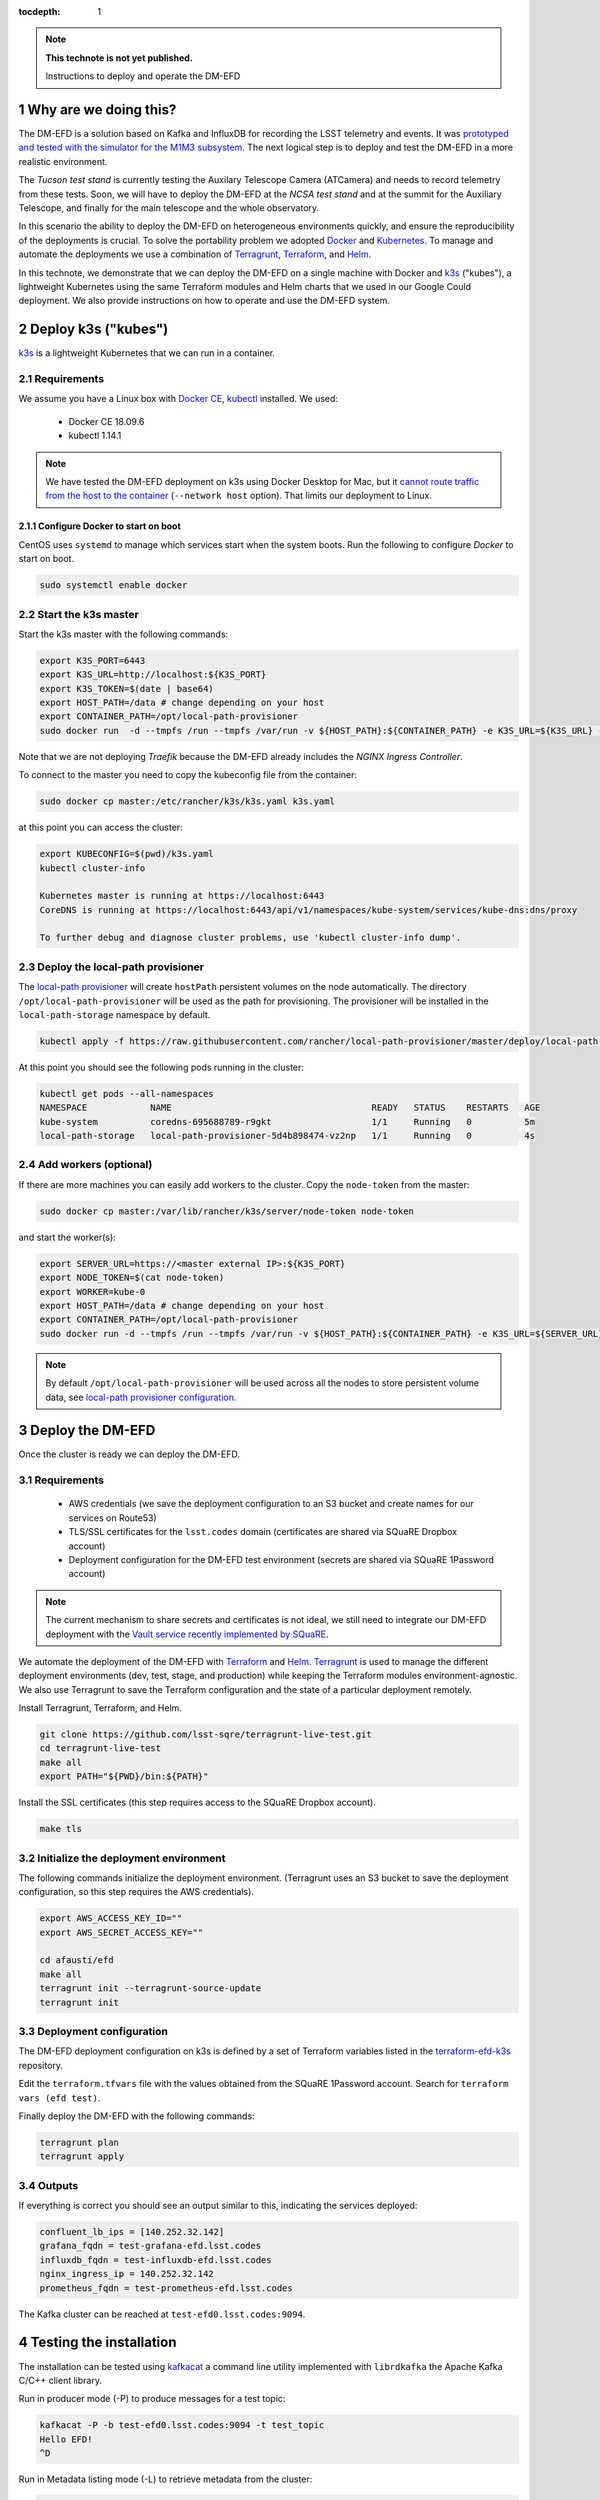 ..
  Technote content.

  See https://developer.lsst.io/restructuredtext/style.html
  for a guide to reStructuredText writing.

  Do not put the title, authors or other metadata in this document;
  those are automatically added.

  Use the following syntax for sections:

  Sections
  ========

  and

  Subsections
  -----------

  and

  Subsubsections
  ^^^^^^^^^^^^^^

  To add images, add the image file (png, svg or jpeg preferred) to the
  _static/ directory. The reST syntax for adding the image is

  .. figure:: /_static/filename.ext
     :name: fig-label

     Caption text.

   Run: ``make html`` and ``open _build/html/index.html`` to preview your work.
   See the README at https://github.com/lsst-sqre/lsst-technote-bootstrap or
   this repo's README for more info.

   Feel free to delete this instructional comment.

:tocdepth: 1

.. Please do not modify tocdepth; will be fixed when a new Sphinx theme is shipped.

.. sectnum::

.. TODO: Delete the note below before merging new content to the master branch.

.. note::

   **This technote is not yet published.**

   Instructions to deploy and operate the DM-EFD

Why are we doing this?
======================

The DM-EFD is a solution based on Kafka and InfluxDB for recording the LSST telemetry and events. It was `prototyped and tested with the simulator for the M1M3 subsystem <https://sqr-029.lsst.io/#live-sal-experiment-with-avro-transformations>`_. The next logical step is to deploy and test the DM-EFD in a more realistic environment.

The `Tucson test stand` is currently testing the Auxilary Telescope Camera (ATCamera) and needs to record telemetry from these tests. Soon, we will have to deploy the DM-EFD at the `NCSA test stand` and at the summit for the Auxiliary Telescope, and finally for the main telescope and the whole observatory.

In this scenario the ability to deploy the DM-EFD on heterogeneous environments quickly, and ensure the reproducibility of the deployments is crucial. To solve the portability problem we adopted `Docker <https://www.docker.com/>`_ and `Kubernetes <https://kubernetes.io/>`_. To manage and automate the deployments we use a combination of `Terragrunt <https://www.gruntwork.io/>`_, `Terraform <https://www.terraform.io/>`_, and `Helm <https://helm.sh/>`_.

In this technote, we demonstrate that we can deploy the DM-EFD on a single machine with Docker and `k3s  <https://github.com/rancher/k3s>`_ ("kubes"), a lightweight Kubernetes using the same Terraform modules and Helm charts that we used in our Google Could deployment. We also provide instructions on how to operate and use the DM-EFD system.


Deploy k3s ("kubes")
====================

`k3s <https://github.com/rancher/k3s>`_ is a lightweight Kubernetes that we can run in a container.


Requirements
------------

We assume you have a Linux box with `Docker CE <https://docs.docker.com/install/linux/docker-ce/centos/>`_,  `kubectl <https://kubernetes.io/docs/tasks/tools/install-kubectl/#install-kubectl-on-linux>`_ installed. We used:

 - Docker CE 18.09.6
 - kubectl 1.14.1

.. note::

  We have tested the DM-EFD deployment on k3s using Docker Desktop for Mac, but it `cannot route traffic from the host to the container <https://docs.docker.com/docker-for-mac/networking/>`_ (``--network host`` option). That limits our deployment to Linux.

Configure Docker to start on boot
^^^^^^^^^^^^^^^^^^^^^^^^^^^^^^^^^

CentOS uses ``systemd`` to manage which services start when the system boots. Run the following to configure `Docker` to start on boot.

.. code-block:: bash

  sudo systemctl enable docker


Start the k3s master
--------------------

Start the k3s master with the following commands:

.. code-block:: bash

  export K3S_PORT=6443
  export K3S_URL=http://localhost:${K3S_PORT}
  export K3S_TOKEN=$(date | base64)
  export HOST_PATH=/data # change depending on your host
  export CONTAINER_PATH=/opt/local-path-provisioner
  sudo docker run  -d --tmpfs /run --tmpfs /var/run -v ${HOST_PATH}:${CONTAINER_PATH} -e K3S_URL=${K3S_URL} -e K3S_TOKEN=${K3S_TOKEN} --privileged --network host --name master docker.io/rancher/k3s:v0.5.0-rc1 server --https-listen-port ${K3S_PORT} --no-deploy traefik

Note that we are not deploying `Traefik` because the DM-EFD already includes the `NGINX Ingress Controller`.

To connect to the master you need to copy the kubeconfig file from the container:

.. code-block:: bash

  sudo docker cp master:/etc/rancher/k3s/k3s.yaml k3s.yaml


at this point you can access the cluster:

.. code-block:: bash

  export KUBECONFIG=$(pwd)/k3s.yaml
  kubectl cluster-info

  Kubernetes master is running at https://localhost:6443
  CoreDNS is running at https://localhost:6443/api/v1/namespaces/kube-system/services/kube-dns:dns/proxy

  To further debug and diagnose cluster problems, use 'kubectl cluster-info dump'.


Deploy the local-path provisioner
---------------------------------

The `local-path provisioner <https://github.com/rancher/local-path-provisioner>`_ will create ``hostPath`` persistent volumes on the node automatically. The directory ``/opt/local-path-provisioner`` will be used as the path for provisioning. The provisioner will be installed in the ``local-path-storage`` namespace by default.


.. code-block:: bash

  kubectl apply -f https://raw.githubusercontent.com/rancher/local-path-provisioner/master/deploy/local-path-storage.yaml

At this point you should see the following pods running in the cluster:

.. code-block:: bash

  kubectl get pods --all-namespaces
  NAMESPACE            NAME                                      READY   STATUS    RESTARTS   AGE
  kube-system          coredns-695688789-r9gkt                   1/1     Running   0          5m
  local-path-storage   local-path-provisioner-5d4b898474-vz2np   1/1     Running   0          4s


Add workers (optional)
----------------------

If there are more machines you can easily add workers to the cluster. Copy the ``node-token`` from the master:

.. code-block:: bash

  sudo docker cp master:/var/lib/rancher/k3s/server/node-token node-token

and start the worker(s):

.. code-block:: bash

  export SERVER_URL=https://<master external IP>:${K3S_PORT}
  export NODE_TOKEN=$(cat node-token)
  export WORKER=kube-0
  export HOST_PATH=/data # change depending on your host
  export CONTAINER_PATH=/opt/local-path-provisioner
  sudo docker run -d --tmpfs /run --tmpfs /var/run -v ${HOST_PATH}:${CONTAINER_PATH} -e K3S_URL=${SERVER_URL} -e K3S_TOKEN=${NODE_TOKEN} --privileged --name ${WORKER} rancher/k3s:v0.5.0-rc1

.. note::

	By default ``/opt/local-path-provisioner`` will be used across all the nodes to store persistent volume data, see `local-path provisioner configuration <https://github.com/rancher/local-path-provisioner#configuration>`_.

Deploy the DM-EFD
=================

Once the cluster is ready we can deploy the DM-EFD.

Requirements
------------

 - AWS credentials (we save the deployment configuration to an S3 bucket and create names for our services on Route53)
 - TLS/SSL certificates for the ``lsst.codes`` domain (certificates are shared via SQuaRE Dropbox account)
 - Deployment configuration for the DM-EFD test environment (secrets are shared via SQuaRE 1Password account)

.. note::

  The current mechanism to share secrets and certificates is not ideal, we still need to integrate our DM-EFD deployment with the `Vault service recently implemented by SQuaRE <https://dmtn-112.lsst.io/>`_.

We automate the deployment of the DM-EFD with `Terraform <https://www.terraform.io/>`_ and `Helm <https://helm.sh/>`_.  `Terragrunt <https://www.gruntwork.io/>`_ is used to manage the different deployment environments (dev, test, stage, and production) while keeping the Terraform modules environment-agnostic. We also use Terragrunt to save the Terraform configuration and the state of a particular deployment remotely.

Install Terragrunt, Terraform, and Helm.

.. code-block:: bash

  git clone https://github.com/lsst-sqre/terragrunt-live-test.git
  cd terragrunt-live-test
  make all
  export PATH="${PWD}/bin:${PATH}"

Install the SSL certificates (this step requires access to the SQuaRE Dropbox account).

.. code-block:: bash

  make tls


Initialize the deployment environment
-------------------------------------

The following commands initialize the deployment environment. (Terragrunt uses an S3 bucket to save the deployment configuration, so this step requires the AWS credentials).

.. code-block:: bash

  export AWS_ACCESS_KEY_ID=""
  export AWS_SECRET_ACCESS_KEY=""

  cd afausti/efd
  make all
  terragrunt init --terragrunt-source-update
  terragrunt init


Deployment configuration
------------------------

The DM-EFD deployment configuration on k3s is defined by a set of Terraform variables listed in the  `terraform-efd-k3s <https://github.com/lsst-sqre/terraform-efd-k3s>`_ repository.

Edit the ``terraform.tfvars`` file with the values obtained from the SQuaRE 1Password account. Search for ``terraform vars (efd test)``.

Finally deploy the DM-EFD with the following commands:

.. code-block:: bash

  terragrunt plan
  terragrunt apply


Outputs
-------

If everything is correct you should see an output similar to this, indicating the services deployed:

.. code-block:: bash

  confluent_lb_ips = [140.252.32.142]
  grafana_fqdn = test-grafana-efd.lsst.codes
  influxdb_fqdn = test-influxdb-efd.lsst.codes
  nginx_ingress_ip = 140.252.32.142
  prometheus_fqdn = test-prometheus-efd.lsst.codes


The Kafka cluster can be reached at ``test-efd0.lsst.codes:9094``.

Testing the installation
========================

The installation can be tested using `kafkacat <https://docs.confluent.io/current/app-development/kafkacat-usage.html>`_  a command line utility implemented with ``librdkafka`` the Apache Kafka C/C++ client library.

Run in producer mode (-P) to produce messages for a test topic:

.. code-block:: bash

  kafkacat -P -b test-efd0.lsst.codes:9094 -t test_topic
  Hello EFD!
  ^D

Run in Metadata listing mode (-L) to retrieve metadata from the cluster:

.. code-block:: bash

  kafkacat -L -b test-efd0.lsst.codes:9094

The ``-d`` option enables ``librdkafka`` debugging. For instance, ``-d broker`` can be used to debug connection issues with the cluster:

.. code-block:: bash

  kafkacat -L -b test-efd0.lsst.codes:9094 -d broker


Monitoring
==========

The DM-EFD deployment includes `dashboards for monitoring the k3s cluster and Kafka <https://test-grafana-efd.lsst.codes>`_ instrumented by `Prometheus <https://test-prometheus-efd.lsst.codes>`_ metrics. You can login with your GitHub credentials if you are on the GitHub lsst-sqre organization.


Using the DM-EFD
================

In this section we document some procedures that are useful for operating
the DM-EFD. Please refer to `DM-EFD prototype implementation based on Kafka and InfluxDB <https://sqr-029.lsst.io>`_ for an overview of the DM-EFD system.

.. note::

  As of May 23, 2019 the `Tucson test stand` runs SAL version 3.8. This version does not include the Kafka writers. We are waiting for SAL 3.9 or later to be deployed to continue this work. The commands presented below were not test on that environment yet, but they illustrate how the interaction with the cluster to perform tasks like initialize a new SAL subsystem, check on the status of the SAL transform apps InfluxDB Sink connector, and retrieve data from the DM-EFD.

Initialize a SAL subsystem
--------------------------

The following command will initialize a SAL subsystem, deploy the corresponding SAL transform app and configure the InfluxDB Sink Connector to consume the SAL topics of that subsystem. In the example, the ``ATCamera``:

.. code-block:: bash

  helm install --name ATCamera --namespace kafka-efd-apps --set subsystem=ATCamera lsstsqre/kafka-efd-apps


Check a SAL transform app
-------------------------

Inspect the logs of a SAL transform app for a particular subsystem. In this example the ``ATCamera``:

.. code-block:: bash

  kubectl logs $(kubectl get pods --namespace kafka-efd-apps -l "app=saltransform,subsystem=ATCamera" -o jsonpath="{.items[0].metadata.name}") --n kafka-efd-apps


Check the InfluxDB Sink connector
---------------------------------

Inspecting the Kafka connect logs:

.. code-block:: bash

  kubectl logs $(kubectl get pods --namespace kafka -l "app=cp-kafka-connect,release=confluent" -o jsonpath="{.items[0].metadata.name}") cp-kafka-connect-server --namespace kafka -f


Getting data from the DM-EFD
----------------------------

InfluxDB provides an `HTTP API <https://docs.influxdata.com/influxdb/v1.7/tools/api/>`_ for accessing the data. A Python code snippet to get data from a particular SAL topic from the DM-EFD is shown below. In this example, we retrieve the `Temperature for CCD 0 in the last 24h`:

.. code-block:: python3

  import requests

  INFLUXDB_API_URL = "https://test-influxdb-efd.lsst.codes"
  INFLUXDB_DATABASE = "efd"

  def get_topic_data(topic, period="24h"):
    params={'q': 'SELECT * FROM "{}\"."autogen"."{}" where time > now()-{}'.format(INFLUXDB_DATABASE, topic, period)}
    r = requests.post(url=INFLUXDB_API_URL + "/query", params=params)

    return r.json()

  get_topic_data("lsst.sal.ATCamera.ccdTemp0")







.. Add content here.
.. Do not include the document title (it's automatically added from metadata.yaml).

.. .. rubric:: References

.. Make in-text citations with: :cite:`bibkey`.

.. .. bibliography:: local.bib lsstbib/books.bib lsstbib/lsst.bib lsstbib/lsst-dm.bib lsstbib/refs.bib lsstbib/refs_ads.bib
..    :style: lsst_aa
